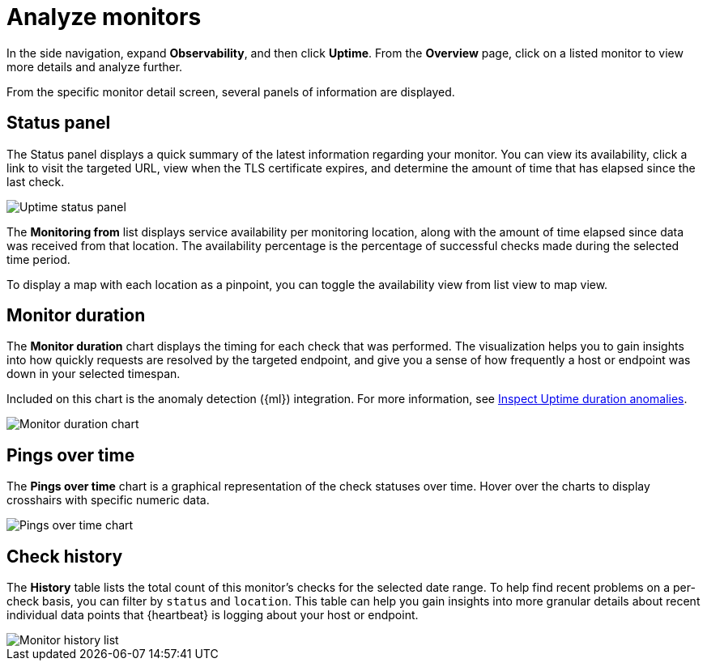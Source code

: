 [[analyze-monitors]]
= Analyze monitors

In the side navigation, expand *Observability*, and then click *Uptime*. From the *Overview* page,
click on a listed monitor to view more details and analyze further.

From the specific monitor detail screen, several panels of information are displayed.

[[uptime-status-panel]] 
== Status panel

The Status panel displays a quick summary of the latest information regarding your monitor.
You can view its availability, click a link to visit the targeted URL, view when the
TLS certificate expires, and determine the amount of time that has elapsed since the last check.

[role="screenshot"]
image::images/uptime-status-panel.png[Uptime status panel]

The *Monitoring from* list displays service availability per monitoring location,
along with the amount of time elapsed since data was received from that location.
The availability percentage is the percentage of successful checks made during
the selected time period.

To display a map with each location as a pinpoint, you can toggle the availability view from list
view to map view.

[[uptime-monitor-duration]] 
== Monitor duration 

The *Monitor duration* chart displays the timing for each check that was performed. The visualization
helps you to gain insights into how quickly requests are resolved by the targeted endpoint,
and give you a sense of how frequently a host or endpoint was down in your selected timespan.

Included on this chart is the anomaly detection ({ml}) integration. For more information, see
<<inspect-uptime-duration-anomalies,Inspect Uptime duration anomalies>>.

[role="screenshot"]
image::images/monitor-duration-chart.png[Monitor duration chart]

[[uptime-pings-chart]] 
== Pings over time 

The *Pings over time* chart is a graphical representation of the check statuses over time.
Hover over the charts to display crosshairs with specific numeric data.

[role="screenshot"]
image::images/pings-over-time.png[Pings over time chart]

[[uptime-history-panel]]
== Check history

The *History* table lists the total count of this monitor’s checks for the selected date range.
To help find recent problems on a per-check basis, you can filter by `status`
and `location`. This table can help you gain insights into more granular details
about recent individual data points that {heartbeat} is logging about your host or endpoint.

[role="screenshot"]
image::images/uptime-history.png[Monitor history list]